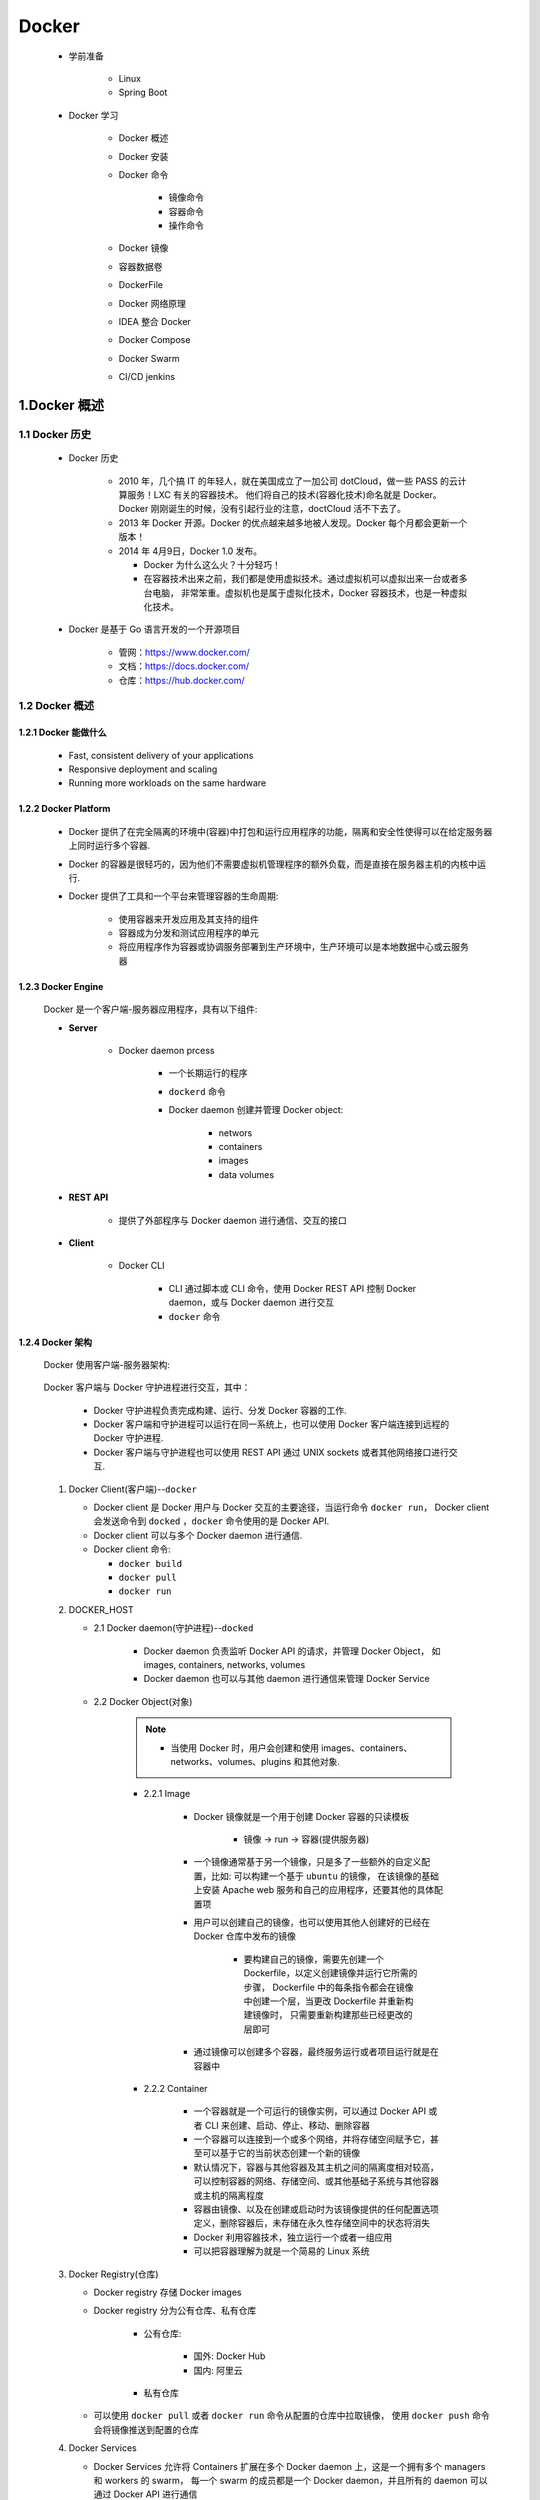 
Docker
=======================================

   - 学前准备

      - Linux
      - Spring Boot

   - Docker 学习

      - Docker 概述
      - Docker 安装
      - Docker 命令

         - 镜像命令
         - 容器命令
         - 操作命令

      - Docker 镜像
      - 容器数据卷
      - DockerFile
      - Docker 网络原理
      - IDEA 整合 Docker
      - Docker Compose
      - Docker Swarm
      - CI/CD jenkins

1.Docker 概述
-------------------------------------------

1.1 Docker 历史
~~~~~~~~~~~~~~~~~~~~~~~~~~~~~~~~~~~~~~~~~~~~~~
   
   - Docker 历史

      -  2010 年，几个搞 IT 的年轻人，就在美国成立了一加公司 dotCloud，做一些 PASS 的云计算服务！LXC 有关的容器技术。
         他们将自己的技术(容器化技术)命名就是 Docker。Docker 刚刚诞生的时候，没有引起行业的注意，doctCloud 活不下去了。
      
      -  2013 年 Docker 开源。Docker 的优点越来越多地被人发现。Docker 每个月都会更新一个版本！

      -  2014 年 4月9日，Docker 1.0 发布。

         -  Docker 为什么这么火？十分轻巧！
      
         -  在容器技术出来之前，我们都是使用虚拟技术。通过虚拟机可以虚拟出来一台或者多台电脑，
            非常笨重。虚拟机也是属于虚拟化技术，Docker 容器技术，也是一种虚拟化技术。

   - Docker 是基于 Go 语言开发的一个开源项目

      - 管网：https://www.docker.com/
      - 文档：https://docs.docker.com/
      - 仓库：https://hub.docker.com/

1.2 Docker 概述
~~~~~~~~~~~~~~~~~~~~~~~~~~~~~~~~~~~~~~~~~~~~~~

1.2.1 Docker 能做什么
^^^^^^^^^^^^^^^^^^^^^^^^^^^^^

   - Fast, consistent delivery of your applications
   - Responsive deployment and scaling
   - Running more workloads on the same hardware

1.2.2 Docker Platform
^^^^^^^^^^^^^^^^^^^^^^^^^^^^^

   - Docker 提供了在完全隔离的环境中(容器)中打包和运行应用程序的功能，隔离和安全性使得可以在给定服务器上同时运行多个容器.

   - Docker 的容器是很轻巧的，因为他们不需要虚拟机管理程序的额外负载，而是直接在服务器主机的内核中运行.

   - Docker 提供了工具和一个平台来管理容器的生命周期:

      - 使用容器来开发应用及其支持的组件
      - 容器成为分发和测试应用程序的单元
      - 将应用程序作为容器或协调服务部署到生产环境中，生产环境可以是本地数据中心或云服务器

1.2.3 Docker Engine
^^^^^^^^^^^^^^^^^^^^^^^^^^^^^

   .. image:: image/engine-components-flow.png

   Docker 是一个客户端-服务器应用程序，具有以下组件:
      
   - **Server**
      
      - Docker daemon prcess
         
         - 一个长期运行的程序
         - ``dockerd`` 命令
         - Docker daemon 创建并管理 Docker object:

            - networs
            - containers
            - images
            - data volumes
   
   - **REST API** 

      - 提供了外部程序与 Docker daemon 进行通信、交互的接口
   
   - **Client**
      
      - Docker CLI

         -  CLI 通过脚本或 CLI 命令，使用 Docker REST API 控制 Docker daemon，或与 Docker daemon 进行交互
         - ``docker`` 命令

1.2.4 Docker 架构
^^^^^^^^^^^^^^^^^^^^^^^^^^^^^

   Docker 使用客户端-服务器架构:

      .. image:: image/architecture.png

   Docker 客户端与 Docker 守护进程进行交互，其中：
      
      - Docker 守护进程负责完成构建、运行、分发 Docker 容器的工作.
      - Docker 客户端和守护进程可以运行在同一系统上，也可以使用 Docker 客户端连接到远程的 Docker 守护进程.
      - Docker 客户端与守护进程也可以使用 REST API 通过 UNIX sockets 或者其他网络接口进行交互.

   1. Docker Client(客户端)--``docker``

      -  Docker client 是 Docker 用户与 Docker 交互的主要途径，当运行命令 ``docker run``，
         Docker client 会发送命令到 ``docked`` ，``docker`` 命令使用的是 Docker API.
      -  Docker client 可以与多个 Docker daemon 进行通信.
      -  Docker client 命令:

         - ``docker build``
         - ``docker pull``
         - ``docker run``

   2. DOCKER_HOST
   
      - 2.1 Docker daemon(守护进程)--``docked``

         -  Docker daemon 负责监听 Docker API 的请求，并管理 Docker Object，
            如 images, containers, networks, volumes
         -  Docker daemon 也可以与其他 daemon 进行通信来管理 Docker Service

      - 2.2 Docker Object(对象)

         .. note:: 
            
            - 当使用 Docker 时，用户会创建和使用 images、containers、networks、volumes、plugins 和其他对象.

         - 2.2.1 Image

            - Docker 镜像就是一个用于创建 Docker 容器的只读模板
               
               - 镜像 -> run -> 容器(提供服务器)
            
            -  一个镜像通常基于另一个镜像，只是多了一些额外的自定义配置，比如: 可以构建一个基于 ``ubuntu`` 的镜像，
               在该镜像的基础上安装 Apache web 服务和自己的应用程序，还要其他的具体配置项
            
            - 用户可以创建自己的镜像，也可以使用其他人创建好的已经在 Docker 仓库中发布的镜像

               -  要构建自己的镜像，需要先创建一个 Dockerfile，以定义创建镜像并运行它所需的步骤，
                  Dockerfile 中的每条指令都会在镜像中创建一个层，当更改 Dockerfile 并重新构建镜像时，
                  只需要重新构建那些已经更改的层即可

            - 通过镜像可以创建多个容器，最终服务运行或者项目运行就是在容器中
         
         - 2.2.2 Container
         
            - 一个容器就是一个可运行的镜像实例，可以通过 Docker API 或者 CLI 来创建、启动、停止、移动、删除容器
            - 一个容器可以连接到一个或多个网络，并将存储空间赋予它，甚至可以基于它的当前状态创建一个新的镜像
            - 默认情况下，容器与其他容器及其主机之间的隔离度相对较高，可以控制容器的网络、存储空间、或其他基础子系统与其他容器或主机的隔离程度
            - 容器由镜像、以及在创建或启动时为该镜像提供的任何配置选项定义，删除容器后，未存储在永久性存储空间中的状态将消失
            - Docker 利用容器技术，独立运行一个或者一组应用
            - 可以把容器理解为就是一个简易的 Linux 系统

   3. Docker Registry(仓库)
      
      - Docker registry 存储 Docker images
      - Docker registry 分为公有仓库、私有仓库

            - 公有仓库:

               - 国外: Docker Hub
               - 国内: 阿里云
            
            - 私有仓库

      -  可以使用 ``docker pull`` 或者 ``docker run`` 命令从配置的仓库中拉取镜像，
         使用 ``docker push`` 命令会将镜像推送到配置的仓库

   4. Docker Services

      -  Docker Services 允许将 Containers 扩展在多个 Docker daemon 上，这是一个拥有多个 managers 和 workers 的 swarm，
         每一个 swarm 的成员都是一个 Docker daemon，并且所有的 daemon 可以通过 Docker API 进行通信
      - Docker Service 允许你定义所需的状态，比如，在任何给定时间必须可用的服务副本的数量
      - Docker Service 是一个单独的应用程序
      - Docker Engine 在 Docker 1.12 及更高版本中开始支持集群模式

1.2.5 ``docker run`` 命令示例
^^^^^^^^^^^^^^^^^^^^^^^^^^^^^^^^^^^

   - 运行一个 ubuntu 容器

   .. code-block:: shell
   
      $ docker run -i -t ubuntu /bin/bash

      - 1.如果 ubuntu 在本地没有镜像，Docker 会从已配置的仓库中拉取，等同于: ``docker pull ubuntu``
      - 2.Docker 会创建一个新容器，等同于: ``docker container create``
      - 3.Docker 将一个读写文件系统分配给容器，作为其最后一层。这允许运行中的容器在其本地文件系统中创建或修改文件和目录
      - 4.Docker 创建了一个网络接口，将容器连接到默认网络，因为您未指定任何网络选项。这包括为容器分配 IP 地址。默认情况下，容器可以使用主机的网络连接连接到外部网络
      - 5.Docker 启动容器并执行 ``/bin/bash``。因为容器是交互式运行的，并且已附加到您的终端（由于 -i 和 -t 标志），所以您可以在输出记录到终端时使用键盘提供输入
      - 6.当键入 ``exit`` 以终止 ``/bin/bash`` 命令时，容器将停止但不会被删除。您可以重新启动或删除它

1.2.6 Docker 底层技术
^^^^^^^^^^^^^^^^^^^^^^^^^^^^^

   Docker用Go编程语言编写，并利用 Linux 内核的多个功能来交付其功能.

      - Namespaces

         -  Docker 使用一种称为 namespaces 的技术提供了称为 container 的隔离工作空间，
            当运行一个 container 时，Docker 会为这个 container 创建一系列 namespaces
         - Docker Engine 在 Linux 上使用以下名称空间：

            - pid namespaces: 进程隔离，PID: Process ID
            - net namespaces: 管理网络接口，NET: Networking
            - ipc namespaces: 管理获取 IPC 资源的能力，IPC: InterProcess Communication
            - mnt namespaces: 管理文件系统节点，MNT: Mount
            - uts namespaces: 隔离内核和版本识别，UTS: Unix Timesharing System

      - Control groups

         - Linux上的Docker引擎还依赖于另一种称为控制组 （cgroups）的技术。cgroup将应用程序限制为一组特定的资源。控制组允许Docker Engine将可用的硬件资源共享给容器，并有选择地实施限制和约束。例如，您可以限制特定容器可用的内存.

      - Union file systems

         - 联合文件系统或UnionFS是通过创建图层进行操作的文件系统，使其非常轻便且快速。Docker Engine使用UnionFS为容器提供构建模块。Docker Engine可以使用多个UnionFS变体，包括AUFS，btrfs，vfs和DeviceMapper.
      
      - Container format

         - Docker Engine将名称空间，控制组和UnionFS组合到一个称为容器格式的包装器中。默认容器格式为libcontainer。将来，Docker可以通过与BSD Jails或Solaris Zones等技术集成来支持其他容器格式.

2.Docker 安装
----------------------------------------------

2.1 环境查看
~~~~~~~~~~~~~~~~~~~~~~~~~~~~~~~~~~~~~~~~~~~~~~~~

   - Linux

      .. code-block:: shell

         # 系统内核
         $ uname -a

         # 系统配置
         $ cat /etc/os-release

   - macOS

      .. code-block:: shell

         $ uname -a

2.3 Dcoker 安装
~~~~~~~~~~~~~~~~~~~~~~~~~~~~~~~~~~~~~~~~~~~~~~~~

   - 安装目录: https://docs.docker.com/get-docker/

      - macOS: https://docs.docker.com/docker-for-mac/install/
      - Linux: https://docs.docker.com/engine/install/

2.3.1 macOS
^^^^^^^^^^^^^^^^^^^^^^^^^^^^^^^^^^^^^^^^^^^^^^^^

1. 安装 Docker Desktop

   - 安装内容

      - Docker Engine
      - Docker CLI client
      - Docker Compose
      - Notary
      - Kubernetes
      - Credential Helper
   
   - https://docs.docker.com/docker-for-mac/install/
   - https://hub.docker.com/editions/community/docker-ce-desktop-mac/


2. 卸载 Docker Desktops

   - https://docs.docker.com/docker-for-mac/install/

2.3.2 Ubuntu
^^^^^^^^^^^^^^^^^^^^^^^^^^^^^^^^^^^^^^^^^^^^^^^^

   1. 删除旧版本

      .. code-block:: shell

         $ sudo apt-get remove docker docker-engine docker.io containerd runc

   2. 设置存储库

      .. code-block:: shell

         # 1.更新apt软件包索引并安装软件包以允许apt通过HTTPS使用存储库
         $ sudo apt-get update
         $ sudo apt-get install apt-transport-https ca-certificates curl gnupg-agent software-properties-common
         
         # 2.添加Docker的官方GPG密钥
         $ curl -fsSL https://download.docker.com/linux/ubuntu/gpg | sudo apt-key add -
         $ sudo apt-key fingerprint 0EBFCD88
         
         # 3.设置稳定的存储库
         $ sudo add-apt-repository "deb [arch=amd64] https://download.docker.com/linux/ubuntu $(lsb_release -cs) stable"

   3. 安装 Docker Engine

      .. code-block:: shell

         # 1.更新apt软件包索引
         $ sudo apt-get update
         
         # 2.安装最新版本的Docker Engine和容器化的容器，或转到下一步以安装特定版本
         $ sudo apt-get install docker-ce docker-ce-cli containerd.io

         # 3.查看可用的仓库版本(如果想安装特定版本的Docker Engine)
         $ apt-cache madison docker-ce
         $ sudo apt-get install \
            docker-ce=<VERSION_STRING> \
            docker-ce-cli=<VERSION_STRING> \
            containerd.io

   4. 运行 hello-world

      .. code-block:: shell

         # 启动 Docker
         $ systemctl start docker
         $ docker version
         
         # 运行 hello-world
         $ docker run --help
         $ sudo docker run hello-world

         # 查看下载的 image
         $ docker images

   5. 升级 Docker Engine

      .. code-block:: shell

         # 按照安装说明进行
         $ sudo apt-get update

   6. 卸载 Docker Engine

      - 卸载 Docker Engine, CLI, Containerd packages

         .. code-block:: shell

            $ sudo apt-get purge docker-ce docker-ce-cli containerd.io
         
      - 删除 Images, containers, volumes

         .. code-block:: shell

            $ sudo rm -rf /var/lib/docker

   .. note:: 

      customized configuration files 需要手动删除

2.3.3 Windows
^^^^^^^^^^^^^^^^^^^^^^^^^^^^^^^^^^^^^^^^^^^^^^^^

2.4 Docker Desktop 使用入门
~~~~~~~~~~~~~~~~~~~~~~~~~~~~~~~~~~~~~~~~~~~~~~~~

0.查看 Docker 版本

   .. code-block:: shell

      $ docker version

1.运行 hello-word 容器

   .. code-block:: shell

      $ docker run -d -p 80:80 docker/getting-started
      # or
      $ docker run -dp 80:80 docker/getting-started

   - ``-d``: 以 detached 模式(后台运行)运行容器
   - ``-p 80:80``: 将主机的 80 端口映射到容器的 80 端口
   - ``docker/getting-started``: 可用的镜像

2.构建 App 容器、镜像

   2.1 下载 App

      - https://github.com/docker/getting-started/tree/master/app

   2.2 构建 App 的容器镜像

      - (1)在 package.json 所在目录下创建 ``Dockerfile`` 文件，内容如下

         .. code-block:: shell

            FROM node:12-alpine
            WORKDIR /app
            COPY . .
            RUN yarn install --production
            CMD ["node", "src/index.js"]

      - (2)构建容器镜像

         .. code-block:: shell

            $ docker build -t getting-started .

         - ``-t``: 为镜像打一个可读性好的标签
         - ``.``: Docker 在当前目录下寻找 ``Dockerfile`` 文件

   2.3 启动 App 容器

      - (1) 启动 App 容器

         .. code-block:: shell

            $ docker run -dp 3000:3000 getting-started
         
      - (2)查看 App

         - http://localhost:3000/

   2.4 更新 App

      - (1)更改 App 源代码
      - (2)重新构建更新后的镜像

         .. code-block:: shell

            $ docker build -t getting-started .
      
      - (3)停止旧容器

         - 命令行模式:

         .. code-block:: shell

            # 查看正在运行的容器 ID
            $ docker ps
            
            # Swap out <the-container-id> with the ID from docker ps
            $ docker stop <the-container-id>
            $ docker stop -f <the-container-id>

         - Docker Dashboard 模式

      - (3)删除旧容器

         - 命令行模式

         .. code-block:: shell

            $ docker rm <the-container-id>
            $ docker rm -f <the-container-id> 
         
         - Docker Dashboard 模式

      - (4)开启新的容器

         .. code-block:: shell

            $ docker run -dp 3000:3000 getting-started

      - (5)查看 App

         - http://localhost:3000/

3.分享 App

   3.1 创建一个 Repo

      - (1) `Docker Hub <https://hub.docker.com/>`_ 

      - (2) ``Create a Repository``
         
         .. image:: ./image/docker_repo.png

   3.2 Push 镜像

      - (1)查看镜像

         .. code-block:: shell

            $ docker image ls

      - (2)登录到 Docker Hub

         .. code-block:: shell

            $ docker login -u zfwang

      - (3)为 ``getting-started`` 镜像创建一个新标签

         .. code-block:: shell

            $ docker tag getting-started zfwang/getting-started

      - (4)Push 镜像

         .. code-block:: shell

            $ docker push zfwang/getting-started

   3.3 在一个新的实例中运行镜像

      - (1)`Play with Docker <https://labs.play-with-docker.com/>`_ 
      - (2)登录 Docker Hub 账号
      - (3)``+ ADD NEW INSTANCE``
      - (4)运行容器

         .. code-block:: shell

            $ docker run -dp 3000:3000 YOUR-USER-NAME/getting-started

4.




3.Docker 命令
------------------------------------------------

   - docker version
   - docker run
   - docker image
   - docker container

3.1 docker version
~~~~~~~~~~~~~~~~~~~~~~~~~~~~~~~~~~~~~~~~~~~~~~~~~

   .. code-block:: shell

      $ docker version
      $ docker -f args
      $ docker --kubeconfig args

3.2 docker build
~~~~~~~~~~~~~~~~~~~~~~~~~~~~~~~~~~~~~~~~~~~~~~~~


3.3 docker run
~~~~~~~~~~~~~~~~~~~~~~~~~~~~~~~~~~~~~~~~~~~~~~~~~




3.3 docker image
~~~~~~~~~~~~~~~~~~~~~~~~~~~~~~~~~~~~~~~~~~~~~~~~~

3.4 docker container
~~~~~~~~~~~~~~~~~~~~~~~~~~~~~~~~~~~~~~~~~~~~~~~~~


3.5 docker attach
~~~~~~~~~~~~~~~~~~~~~~~~~~~~~~~~~~~~~~~~~~~~~~~~~










4.Docker 镜像
------------------------------------------------



5.容器数据卷
------------------------------------------------



6.DockerFile
------------------------------------------------



7.Docker 网络原理
------------------------------------------------



8.Docker Compose
------------------------------------------------



9.Docker Swarm
------------------------------------------------



10.CI/CD jenkins
------------------------------------------------



11.IDEA 整合 Docker
------------------------------------------------



12.Docker 安装环境
---------------------------------------------------

12.1 Docker 安装 Ubuntu
~~~~~~~~~~~~~~~~~~~~~~~~~~~~~~~~~~~~~~~~~~~~~~~~~~

   1.查看可用的 Ubuntu 版本

      - `Ubuntu 镜像库地址 <https://hub.docker.com/_/ubuntu?tab=tags&page=1>`__

   2.拉取最新版的 Ubuntu 镜像

      .. code:: shell

         docker pull ubuntu
         docker pull ubuntu:latest

   3.查看本地镜像

      .. code:: shell

         docker images

   4.运行容器

      - 可以通过 ``exec`` 命令进入 ubuntu 容器

      .. code:: shell

         docker run -itd --name ubuntu-test ubuntu

   5.安装成功

      .. code:: shell

         docker ps

12.2 Docker 安装 Python
~~~~~~~~~~~~~~~~~~~~~~~~~~~~~~~~~~~~~~~~~~~~~~~~~~



12.3 Docker 安装 TensorFlow
~~~~~~~~~~~~~~~~~~~~~~~~~~~~~~~~~~~~~~~~~~~~~~~~~~



12.4 Docker 安装 PyTorch
~~~~~~~~~~~~~~~~~~~~~~~~~~~~~~~~~~~~~~~~~~~~~~~~~~


13.Docker 使用示例
----------------------------------------------------

13.1 公司工作站环境
~~~~~~~~~~~~~~~~~~~~~~~~~~~~~~~~~~~~~~~~~~~~~~~~~~~~

   1. 查看容器

      .. code-block:: shell
      
         $ sudo docker ps -a

   2. 开启 TensorFlow 环境

      .. code-block:: shell

         $ sudo docker attach tf_env

   3. 数据目录

      .. code-block:: shell

         $ cd /workspace/dataSets
      
   4. 退出 TensorFlow Docker(容器还在运行)

      .. code-block:: shell

         $ Ctrl + P + Q


.. note:: 

   - tf 环境的 docker，name 是 tf_env，已运行 jupyter notebook，192.168.0.66:7777
   - torch 环境的 docker，name 是 torch_env，已运行 jupyter notebook，192.168.0.66:6666
   - 初次进入需要密码，20160616
   - 挂载的目录都是 /workspace/dataSets 挂载宿主机 /mnt/dataSets


14.Kubernetes
----------------------------------------------

Docker Desktop 包含一个可以在 Mac 上运行的 Kubernetes 服务器，因此可以在 Kubernetes 上部署 Docker 工作负载.

Kubernetes 的客户端命令是 ``kubectl``

   - 将 Kubernetes 指向 docker-desktop:

      .. code-block:: shell
      
         kubectl config get-contexts
         kubectl config user-context docker-desktop




